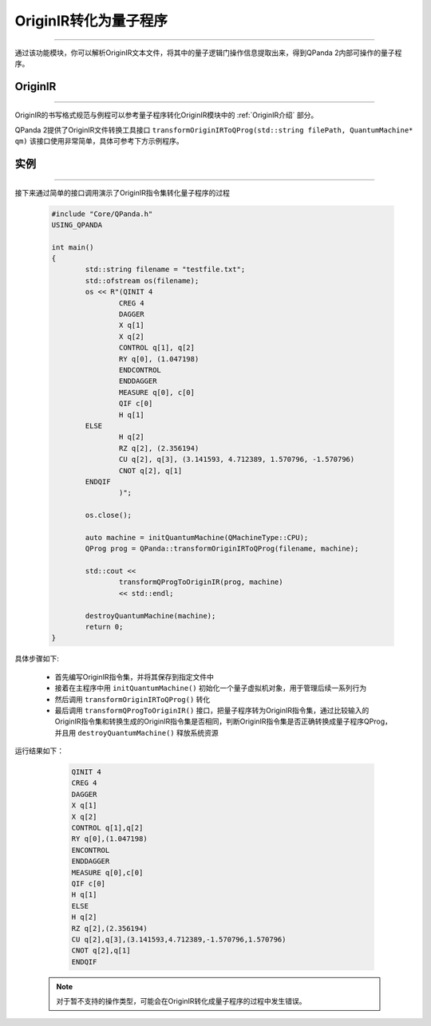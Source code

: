 OriginIR转化为量子程序
=======================
----

通过该功能模块，你可以解析OriginIR文本文件，将其中的量子逻辑门操作信息提取出来，得到QPanda 2内部可操作的量子程序。

OriginIR
>>>>>>>
----

OriginIR的书写格式规范与例程可以参考量子程序转化OriginIR模块中的 :ref:`OriginIR介绍` 部分。

QPanda 2提供了OriginIR文件转换工具接口 ``transformOriginIRToQProg(std::string filePath, QuantumMachine* qm)`` 该接口使用非常简单，具体可参考下方示例程序。

实例
>>>>>>>
----

接下来通过简单的接口调用演示了OriginIR指令集转化量子程序的过程

    .. code-block:: c
    
        #include "Core/QPanda.h"
        USING_QPANDA

        int main()
        {
	        std::string filename = "testfile.txt";
	        std::ofstream os(filename);
	        os << R"(QINIT 4
		        CREG 4
		        DAGGER
		        X q[1]
		        X q[2]
		        CONTROL q[1], q[2]
		        RY q[0], (1.047198)
		        ENDCONTROL
		        ENDDAGGER
		        MEASURE q[0], c[0]
		        QIF c[0]
		        H q[1]
                ELSE
		        H q[2]
		        RZ q[2], (2.356194)
		        CU q[2], q[3], (3.141593, 4.712389, 1.570796, -1.570796)
		        CNOT q[2], q[1]
                ENDQIF
		        )";
                
	        os.close();

	        auto machine = initQuantumMachine(QMachineType::CPU);
	        QProg prog = QPanda::transformOriginIRToQProg(filename, machine);

	        std::cout <<
		        transformQProgToOriginIR(prog, machine)
		        << std::endl;

	        destroyQuantumMachine(machine);
	        return 0;
        }


具体步骤如下:

 - 首先编写OriginIR指令集，并将其保存到指定文件中
 
 - 接着在主程序中用 ``initQuantumMachine()`` 初始化一个量子虚拟机对象，用于管理后续一系列行为

 - 然后调用 ``transformOriginIRToQProg()`` 转化
 
 - 最后调用 ``transformQProgToOriginIR()`` 接口，把量子程序转为OriginIR指令集，通过比较输入的OriginIR指令集和转换生成的OriginIR指令集是否相同，判断OriginIR指令集是否正确转换成量子程序QProg，并且用 ``destroyQuantumMachine()`` 释放系统资源

    
运行结果如下：

    .. code-block:: c

        QINIT 4
        CREG 4
        DAGGER
        X q[1]
        X q[2]
        CONTROL q[1],q[2]
        RY q[0],(1.047198)
        ENCONTROL
        ENDDAGGER
        MEASURE q[0],c[0]
        QIF c[0]
        H q[1]
        ELSE
        H q[2]
        RZ q[2],(2.356194)
        CU q[2],q[3],(3.141593,4.712389,-1.570796,1.570796)
        CNOT q[2],q[1]
        ENDQIF

   .. note:: 对于暂不支持的操作类型，可能会在OriginIR转化成量子程序的过程中发生错误。

